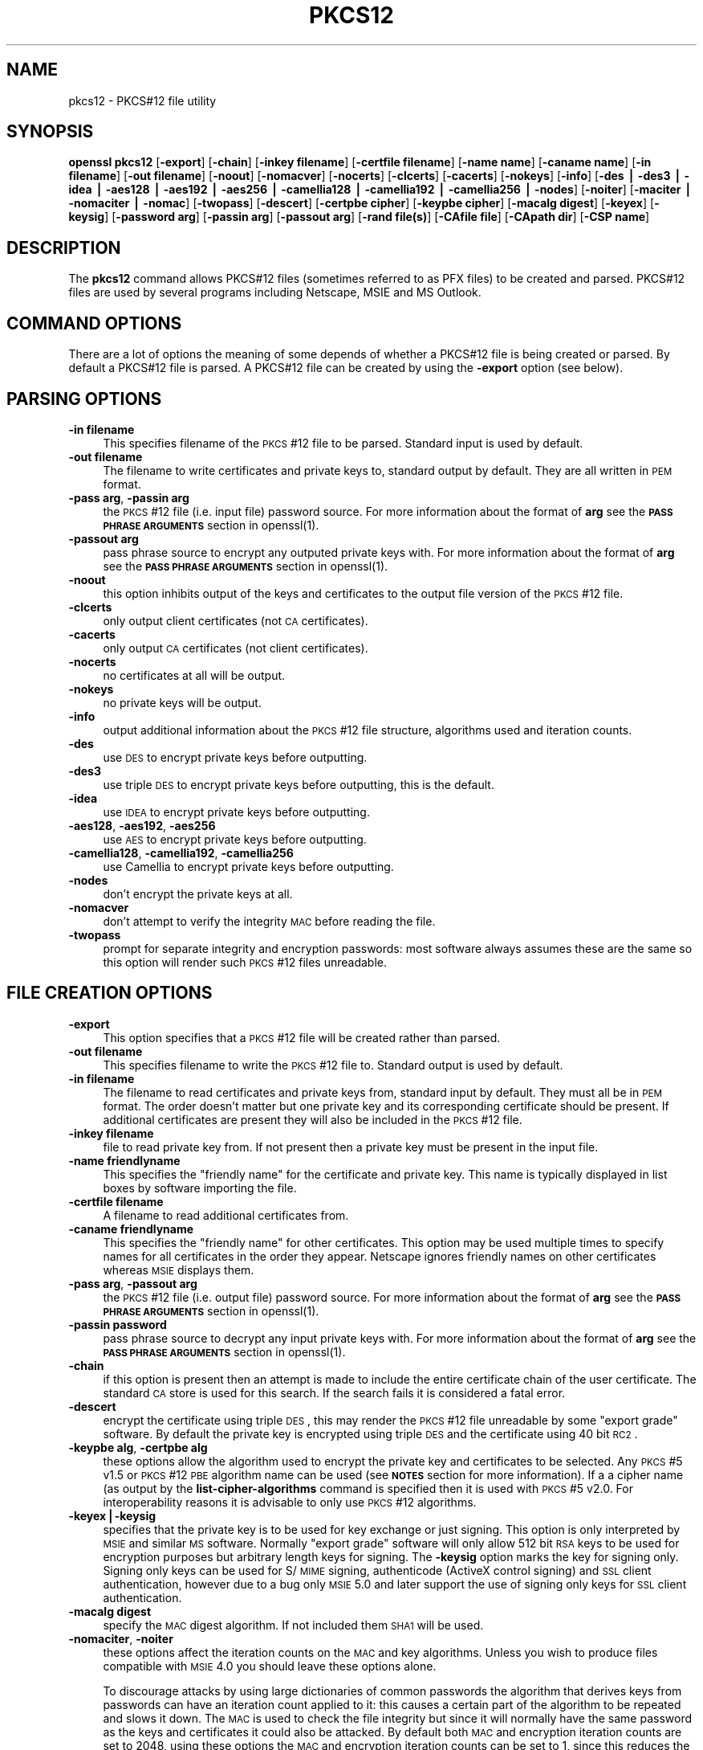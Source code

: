 .rn '' }`
''' $RCSfile$$Revision$$Date$
'''
''' $Log$
'''
.de Sh
.br
.if t .Sp
.ne 5
.PP
\fB\\$1\fR
.PP
..
.de Sp
.if t .sp .5v
.if n .sp
..
.de Ip
.br
.ie \\n(.$>=3 .ne \\$3
.el .ne 3
.IP "\\$1" \\$2
..
.de Vb
.ft CW
.nf
.ne \\$1
..
.de Ve
.ft R

.fi
..
'''
'''
'''     Set up \*(-- to give an unbreakable dash;
'''     string Tr holds user defined translation string.
'''     Bell System Logo is used as a dummy character.
'''
.tr \(*W-|\(bv\*(Tr
.ie n \{\
.ds -- \(*W-
.ds PI pi
.if (\n(.H=4u)&(1m=24u) .ds -- \(*W\h'-12u'\(*W\h'-12u'-\" diablo 10 pitch
.if (\n(.H=4u)&(1m=20u) .ds -- \(*W\h'-12u'\(*W\h'-8u'-\" diablo 12 pitch
.ds L" ""
.ds R" ""
'''   \*(M", \*(S", \*(N" and \*(T" are the equivalent of
'''   \*(L" and \*(R", except that they are used on ".xx" lines,
'''   such as .IP and .SH, which do another additional levels of
'''   double-quote interpretation
.ds M" """
.ds S" """
.ds N" """""
.ds T" """""
.ds L' '
.ds R' '
.ds M' '
.ds S' '
.ds N' '
.ds T' '
'br\}
.el\{\
.ds -- \(em\|
.tr \*(Tr
.ds L" ``
.ds R" ''
.ds M" ``
.ds S" ''
.ds N" ``
.ds T" ''
.ds L' `
.ds R' '
.ds M' `
.ds S' '
.ds N' `
.ds T' '
.ds PI \(*p
'br\}
.\"	If the F register is turned on, we'll generate
.\"	index entries out stderr for the following things:
.\"		TH	Title 
.\"		SH	Header
.\"		Sh	Subsection 
.\"		Ip	Item
.\"		X<>	Xref  (embedded
.\"	Of course, you have to process the output yourself
.\"	in some meaninful fashion.
.if \nF \{
.de IX
.tm Index:\\$1\t\\n%\t"\\$2"
..
.nr % 0
.rr F
.\}
.TH PKCS12 1 "1.0.1d" "5/Feb/2013" "OpenSSL"
.UC
.if n .hy 0
.if n .na
.ds C+ C\v'-.1v'\h'-1p'\s-2+\h'-1p'+\s0\v'.1v'\h'-1p'
.de CQ          \" put $1 in typewriter font
.ft CW
'if n "\c
'if t \\&\\$1\c
'if n \\&\\$1\c
'if n \&"
\\&\\$2 \\$3 \\$4 \\$5 \\$6 \\$7
'.ft R
..
.\" @(#)ms.acc 1.5 88/02/08 SMI; from UCB 4.2
.	\" AM - accent mark definitions
.bd B 3
.	\" fudge factors for nroff and troff
.if n \{\
.	ds #H 0
.	ds #V .8m
.	ds #F .3m
.	ds #[ \f1
.	ds #] \fP
.\}
.if t \{\
.	ds #H ((1u-(\\\\n(.fu%2u))*.13m)
.	ds #V .6m
.	ds #F 0
.	ds #[ \&
.	ds #] \&
.\}
.	\" simple accents for nroff and troff
.if n \{\
.	ds ' \&
.	ds ` \&
.	ds ^ \&
.	ds , \&
.	ds ~ ~
.	ds ? ?
.	ds ! !
.	ds /
.	ds q
.\}
.if t \{\
.	ds ' \\k:\h'-(\\n(.wu*8/10-\*(#H)'\'\h"|\\n:u"
.	ds ` \\k:\h'-(\\n(.wu*8/10-\*(#H)'\`\h'|\\n:u'
.	ds ^ \\k:\h'-(\\n(.wu*10/11-\*(#H)'^\h'|\\n:u'
.	ds , \\k:\h'-(\\n(.wu*8/10)',\h'|\\n:u'
.	ds ~ \\k:\h'-(\\n(.wu-\*(#H-.1m)'~\h'|\\n:u'
.	ds ? \s-2c\h'-\w'c'u*7/10'\u\h'\*(#H'\zi\d\s+2\h'\w'c'u*8/10'
.	ds ! \s-2\(or\s+2\h'-\w'\(or'u'\v'-.8m'.\v'.8m'
.	ds / \\k:\h'-(\\n(.wu*8/10-\*(#H)'\z\(sl\h'|\\n:u'
.	ds q o\h'-\w'o'u*8/10'\s-4\v'.4m'\z\(*i\v'-.4m'\s+4\h'\w'o'u*8/10'
.\}
.	\" troff and (daisy-wheel) nroff accents
.ds : \\k:\h'-(\\n(.wu*8/10-\*(#H+.1m+\*(#F)'\v'-\*(#V'\z.\h'.2m+\*(#F'.\h'|\\n:u'\v'\*(#V'
.ds 8 \h'\*(#H'\(*b\h'-\*(#H'
.ds v \\k:\h'-(\\n(.wu*9/10-\*(#H)'\v'-\*(#V'\*(#[\s-4v\s0\v'\*(#V'\h'|\\n:u'\*(#]
.ds _ \\k:\h'-(\\n(.wu*9/10-\*(#H+(\*(#F*2/3))'\v'-.4m'\z\(hy\v'.4m'\h'|\\n:u'
.ds . \\k:\h'-(\\n(.wu*8/10)'\v'\*(#V*4/10'\z.\v'-\*(#V*4/10'\h'|\\n:u'
.ds 3 \*(#[\v'.2m'\s-2\&3\s0\v'-.2m'\*(#]
.ds o \\k:\h'-(\\n(.wu+\w'\(de'u-\*(#H)/2u'\v'-.3n'\*(#[\z\(de\v'.3n'\h'|\\n:u'\*(#]
.ds d- \h'\*(#H'\(pd\h'-\w'~'u'\v'-.25m'\f2\(hy\fP\v'.25m'\h'-\*(#H'
.ds D- D\\k:\h'-\w'D'u'\v'-.11m'\z\(hy\v'.11m'\h'|\\n:u'
.ds th \*(#[\v'.3m'\s+1I\s-1\v'-.3m'\h'-(\w'I'u*2/3)'\s-1o\s+1\*(#]
.ds Th \*(#[\s+2I\s-2\h'-\w'I'u*3/5'\v'-.3m'o\v'.3m'\*(#]
.ds ae a\h'-(\w'a'u*4/10)'e
.ds Ae A\h'-(\w'A'u*4/10)'E
.ds oe o\h'-(\w'o'u*4/10)'e
.ds Oe O\h'-(\w'O'u*4/10)'E
.	\" corrections for vroff
.if v .ds ~ \\k:\h'-(\\n(.wu*9/10-\*(#H)'\s-2\u~\d\s+2\h'|\\n:u'
.if v .ds ^ \\k:\h'-(\\n(.wu*10/11-\*(#H)'\v'-.4m'^\v'.4m'\h'|\\n:u'
.	\" for low resolution devices (crt and lpr)
.if \n(.H>23 .if \n(.V>19 \
\{\
.	ds : e
.	ds 8 ss
.	ds v \h'-1'\o'\(aa\(ga'
.	ds _ \h'-1'^
.	ds . \h'-1'.
.	ds 3 3
.	ds o a
.	ds d- d\h'-1'\(ga
.	ds D- D\h'-1'\(hy
.	ds th \o'bp'
.	ds Th \o'LP'
.	ds ae ae
.	ds Ae AE
.	ds oe oe
.	ds Oe OE
.\}
.rm #[ #] #H #V #F C
.SH "NAME"
pkcs12 \- PKCS#12 file utility
.SH "SYNOPSIS"
\fBopenssl\fR \fBpkcs12\fR
[\fB\-export\fR]
[\fB\-chain\fR]
[\fB\-inkey filename\fR]
[\fB\-certfile filename\fR]
[\fB\-name name\fR]
[\fB\-caname name\fR]
[\fB\-in filename\fR]
[\fB\-out filename\fR]
[\fB\-noout\fR]
[\fB\-nomacver\fR]
[\fB\-nocerts\fR]
[\fB\-clcerts\fR]
[\fB\-cacerts\fR]
[\fB\-nokeys\fR]
[\fB\-info\fR]
[\fB\-des | \-des3 | \-idea | \-aes128 | \-aes192 | \-aes256 | \-camellia128 | \-camellia192 | \-camellia256 | \-nodes\fR]
[\fB\-noiter\fR]
[\fB\-maciter | \-nomaciter | \-nomac\fR]
[\fB\-twopass\fR]
[\fB\-descert\fR]
[\fB\-certpbe cipher\fR]
[\fB\-keypbe cipher\fR]
[\fB\-macalg digest\fR]
[\fB\-keyex\fR]
[\fB\-keysig\fR]
[\fB\-password arg\fR]
[\fB\-passin arg\fR]
[\fB\-passout arg\fR]
[\fB\-rand file(s)\fR]
[\fB\-CAfile file\fR]
[\fB\-CApath dir\fR]
[\fB\-CSP name\fR]
.SH "DESCRIPTION"
The \fBpkcs12\fR command allows PKCS#12 files (sometimes referred to as
PFX files) to be created and parsed. PKCS#12 files are used by several
programs including Netscape, MSIE and MS Outlook.
.SH "COMMAND OPTIONS"
There are a lot of options the meaning of some depends of whether a PKCS#12 file
is being created or parsed. By default a PKCS#12 file is parsed. A PKCS#12
file can be created by using the \fB\-export\fR option (see below).
.SH "PARSING OPTIONS"
.Ip "\fB\-in filename\fR" 4
This specifies filename of the \s-1PKCS\s0#12 file to be parsed. Standard input is used
by default.
.Ip "\fB\-out filename\fR" 4
The filename to write certificates and private keys to, standard output by
default.  They are all written in \s-1PEM\s0 format.
.Ip "\fB\-pass arg\fR, \fB\-passin arg\fR" 4
the \s-1PKCS\s0#12 file (i.e. input file) password source. For more information about
the format of \fBarg\fR see the \fB\s-1PASS\s0 \s-1PHRASE\s0 \s-1ARGUMENTS\s0\fR section in
openssl(1).
.Ip "\fB\-passout arg\fR" 4
pass phrase source to encrypt any outputed private keys with. For more
information about the format of \fBarg\fR see the \fB\s-1PASS\s0 \s-1PHRASE\s0 \s-1ARGUMENTS\s0\fR section
in openssl(1).
.Ip "\fB\-noout\fR" 4
this option inhibits output of the keys and certificates to the output file
version of the \s-1PKCS\s0#12 file.
.Ip "\fB\-clcerts\fR" 4
only output client certificates (not \s-1CA\s0 certificates).
.Ip "\fB\-cacerts\fR" 4
only output \s-1CA\s0 certificates (not client certificates).
.Ip "\fB\-nocerts\fR" 4
no certificates at all will be output.
.Ip "\fB\-nokeys\fR" 4
no private keys will be output.
.Ip "\fB\-info\fR" 4
output additional information about the \s-1PKCS\s0#12 file structure, algorithms used and
iteration counts.
.Ip "\fB\-des\fR" 4
use \s-1DES\s0 to encrypt private keys before outputting.
.Ip "\fB\-des3\fR" 4
use triple \s-1DES\s0 to encrypt private keys before outputting, this is the default.
.Ip "\fB\-idea\fR" 4
use \s-1IDEA\s0 to encrypt private keys before outputting.
.Ip "\fB\-aes128\fR, \fB\-aes192\fR, \fB\-aes256\fR" 4
use \s-1AES\s0 to encrypt private keys before outputting.
.Ip "\fB\-camellia128\fR, \fB\-camellia192\fR, \fB\-camellia256\fR" 4
use Camellia to encrypt private keys before outputting.
.Ip "\fB\-nodes\fR" 4
don't encrypt the private keys at all.
.Ip "\fB\-nomacver\fR" 4
don't attempt to verify the integrity \s-1MAC\s0 before reading the file.
.Ip "\fB\-twopass\fR" 4
prompt for separate integrity and encryption passwords: most software
always assumes these are the same so this option will render such
\s-1PKCS\s0#12 files unreadable.
.SH "FILE CREATION OPTIONS"
.Ip "\fB\-export\fR" 4
This option specifies that a \s-1PKCS\s0#12 file will be created rather than
parsed.
.Ip "\fB\-out filename\fR" 4
This specifies filename to write the \s-1PKCS\s0#12 file to. Standard output is used
by default.
.Ip "\fB\-in filename\fR" 4
The filename to read certificates and private keys from, standard input by
default.  They must all be in \s-1PEM\s0 format. The order doesn't matter but one
private key and its corresponding certificate should be present. If additional
certificates are present they will also be included in the \s-1PKCS\s0#12 file.
.Ip "\fB\-inkey filename\fR" 4
file to read private key from. If not present then a private key must be present
in the input file.
.Ip "\fB\-name friendlyname\fR" 4
This specifies the \*(L"friendly name\*(R" for the certificate and private key. This
name is typically displayed in list boxes by software importing the file.
.Ip "\fB\-certfile filename\fR" 4
A filename to read additional certificates from.
.Ip "\fB\-caname friendlyname\fR" 4
This specifies the \*(L"friendly name\*(R" for other certificates. This option may be
used multiple times to specify names for all certificates in the order they
appear. Netscape ignores friendly names on other certificates whereas \s-1MSIE\s0
displays them.
.Ip "\fB\-pass arg\fR, \fB\-passout arg\fR" 4
the \s-1PKCS\s0#12 file (i.e. output file) password source. For more information about
the format of \fBarg\fR see the \fB\s-1PASS\s0 \s-1PHRASE\s0 \s-1ARGUMENTS\s0\fR section in
openssl(1).
.Ip "\fB\-passin password\fR" 4
pass phrase source to decrypt any input private keys with. For more information
about the format of \fBarg\fR see the \fB\s-1PASS\s0 \s-1PHRASE\s0 \s-1ARGUMENTS\s0\fR section in
openssl(1).
.Ip "\fB\-chain\fR" 4
if this option is present then an attempt is made to include the entire
certificate chain of the user certificate. The standard \s-1CA\s0 store is used
for this search. If the search fails it is considered a fatal error.
.Ip "\fB\-descert\fR" 4
encrypt the certificate using triple \s-1DES\s0, this may render the \s-1PKCS\s0#12
file unreadable by some \*(L"export grade\*(R" software. By default the private
key is encrypted using triple \s-1DES\s0 and the certificate using 40 bit \s-1RC2\s0.
.Ip "\fB\-keypbe alg\fR, \fB\-certpbe alg\fR" 4
these options allow the algorithm used to encrypt the private key and
certificates to be selected. Any \s-1PKCS\s0#5 v1.5 or \s-1PKCS\s0#12 \s-1PBE\s0 algorithm name
can be used (see \fB\s-1NOTES\s0\fR section for more information). If a a cipher name
(as output by the \fBlist-cipher-algorithms\fR command is specified then it
is used with \s-1PKCS\s0#5 v2.0. For interoperability reasons it is advisable to only
use \s-1PKCS\s0#12 algorithms.
.Ip "\fB\-keyex|\-keysig\fR" 4
specifies that the private key is to be used for key exchange or just signing.
This option is only interpreted by \s-1MSIE\s0 and similar \s-1MS\s0 software. Normally
\*(L"export grade\*(R" software will only allow 512 bit \s-1RSA\s0 keys to be used for
encryption purposes but arbitrary length keys for signing. The \fB\-keysig\fR
option marks the key for signing only. Signing only keys can be used for
S/\s-1MIME\s0 signing, authenticode (ActiveX control signing)  and \s-1SSL\s0 client
authentication, however due to a bug only \s-1MSIE\s0 5.0 and later support
the use of signing only keys for \s-1SSL\s0 client authentication.
.Ip "\fB\-macalg digest\fR" 4
specify the \s-1MAC\s0 digest algorithm. If not included them \s-1SHA1\s0 will be used.
.Ip "\fB\-nomaciter\fR, \fB\-noiter\fR" 4
these options affect the iteration counts on the \s-1MAC\s0 and key algorithms.
Unless you wish to produce files compatible with \s-1MSIE\s0 4.0 you should leave
these options alone.
.Sp
To discourage attacks by using large dictionaries of common passwords the
algorithm that derives keys from passwords can have an iteration count applied
to it: this causes a certain part of the algorithm to be repeated and slows it
down. The \s-1MAC\s0 is used to check the file integrity but since it will normally
have the same password as the keys and certificates it could also be attacked.
By default both \s-1MAC\s0 and encryption iteration counts are set to 2048, using
these options the \s-1MAC\s0 and encryption iteration counts can be set to 1, since
this reduces the file security you should not use these options unless you
really have to. Most software supports both \s-1MAC\s0 and key iteration counts.
\s-1MSIE\s0 4.0 doesn't support \s-1MAC\s0 iteration counts so it needs the \fB\-nomaciter\fR
option.
.Ip "\fB\-maciter\fR" 4
This option is included for compatibility with previous versions, it used
to be needed to use \s-1MAC\s0 iterations counts but they are now used by default.
.Ip "\fB\-nomac\fR" 4
don't attempt to provide the \s-1MAC\s0 integrity.
.Ip "\fB\-rand file(s)\fR" 4
a file or files containing random data used to seed the random number
generator, or an \s-1EGD\s0 socket (see RAND_egd(3)).
Multiple files can be specified separated by a \s-1OS\s0\-dependent character.
The separator is \fB;\fR for \s-1MS\s0\-Windows, \fB,\fR for OpenVMS, and \fB:\fR for
all others.
.Ip "\fB\-CAfile file\fR" 4
\s-1CA\s0 storage as a file.
.Ip "\fB\-CApath dir\fR" 4
\s-1CA\s0 storage as a directory. This directory must be a standard certificate
directory: that is a hash of each subject name (using \fBx509 \-hash\fR) should be
linked to each certificate.
.Ip "\fB\-\s-1CSP\s0 name\fR" 4
write \fBname\fR as a Microsoft \s-1CSP\s0 name.
.SH "NOTES"
Although there are a large number of options most of them are very rarely
used. For PKCS#12 file parsing only \fB\-in\fR and \fB\-out\fR need to be used
for PKCS#12 file creation \fB\-export\fR and \fB\-name\fR are also used.
.PP
If none of the \fB\-clcerts\fR, \fB\-cacerts\fR or \fB\-nocerts\fR options are present
then all certificates will be output in the order they appear in the input
PKCS#12 files. There is no guarantee that the first certificate present is
the one corresponding to the private key. Certain software which requires
a private key and certificate and assumes the first certificate in the
file is the one corresponding to the private key: this may not always
be the case. Using the \fB\-clcerts\fR option will solve this problem by only
outputting the certificate corresponding to the private key. If the CA
certificates are required then they can be output to a separate file using
the \fB\-nokeys \-cacerts\fR options to just output CA certificates.
.PP
The \fB\-keypbe\fR and \fB\-certpbe\fR algorithms allow the precise encryption
algorithms for private keys and certificates to be specified. Normally
the defaults are fine but occasionally software can't handle triple DES
encrypted private keys, then the option \fB\-keypbe PBE\-SHA1-RC2-40\fR can
be used to reduce the private key encryption to 40 bit RC2. A complete
description of all algorithms is contained in the \fBpkcs8\fR manual page.
.SH "EXAMPLES"
Parse a PKCS#12 file and output it to a file:
.PP
.Vb 1
\& openssl pkcs12 -in file.p12 -out file.pem
.Ve
Output only client certificates to a file:
.PP
.Vb 1
\& openssl pkcs12 -in file.p12 -clcerts -out file.pem
.Ve
Don't encrypt the private key:
 
 openssl pkcs12 \-in file.p12 \-out file.pem \-nodes
.PP
Print some info about a PKCS#12 file:
.PP
.Vb 1
\& openssl pkcs12 -in file.p12 -info -noout
.Ve
Create a PKCS#12 file:
.PP
.Vb 1
\& openssl pkcs12 -export -in file.pem -out file.p12 -name "My Certificate"
.Ve
Include some extra certificates:
.PP
.Vb 2
\& openssl pkcs12 -export -in file.pem -out file.p12 -name "My Certificate" \e
\&  -certfile othercerts.pem
.Ve
.SH "BUGS"
Some would argue that the PKCS#12 standard is one big bug :\-)
.PP
Versions of OpenSSL before 0.9.6a had a bug in the PKCS#12 key generation
routines. Under rare circumstances this could produce a PKCS#12 file encrypted
with an invalid key. As a result some PKCS#12 files which triggered this bug
from other implementations (MSIE or Netscape) could not be decrypted
by OpenSSL and similarly OpenSSL could produce PKCS#12 files which could
not be decrypted by other implementations. The chances of producing such
a file are relatively small: less than 1 in 256.
.PP
A side effect of fixing this bug is that any old invalidly encrypted PKCS#12
files cannot no longer be parsed by the fixed version. Under such circumstances
the \fBpkcs12\fR utility will report that the MAC is OK but fail with a decryption
error when extracting private keys.
.PP
This problem can be resolved by extracting the private keys and certificates
from the PKCS#12 file using an older version of OpenSSL and recreating the PKCS#12
file from the keys and certificates using a newer version of OpenSSL. For example:
.PP
.Vb 2
\& old-openssl -in bad.p12 -out keycerts.pem
\& openssl -in keycerts.pem -export -name "My PKCS#12 file" -out fixed.p12
.Ve
.SH "SEE ALSO"
pkcs8(1)

.rn }` ''
.IX Title "PKCS12 1"
.IX Name "pkcs12 - PKCS#12 file utility"

.IX Header "NAME"

.IX Header "SYNOPSIS"

.IX Header "DESCRIPTION"

.IX Header "COMMAND OPTIONS"

.IX Header "PARSING OPTIONS"

.IX Item "\fB\-in filename\fR"

.IX Item "\fB\-out filename\fR"

.IX Item "\fB\-pass arg\fR, \fB\-passin arg\fR"

.IX Item "\fB\-passout arg\fR"

.IX Item "\fB\-noout\fR"

.IX Item "\fB\-clcerts\fR"

.IX Item "\fB\-cacerts\fR"

.IX Item "\fB\-nocerts\fR"

.IX Item "\fB\-nokeys\fR"

.IX Item "\fB\-info\fR"

.IX Item "\fB\-des\fR"

.IX Item "\fB\-des3\fR"

.IX Item "\fB\-idea\fR"

.IX Item "\fB\-aes128\fR, \fB\-aes192\fR, \fB\-aes256\fR"

.IX Item "\fB\-camellia128\fR, \fB\-camellia192\fR, \fB\-camellia256\fR"

.IX Item "\fB\-nodes\fR"

.IX Item "\fB\-nomacver\fR"

.IX Item "\fB\-twopass\fR"

.IX Header "FILE CREATION OPTIONS"

.IX Item "\fB\-export\fR"

.IX Item "\fB\-out filename\fR"

.IX Item "\fB\-in filename\fR"

.IX Item "\fB\-inkey filename\fR"

.IX Item "\fB\-name friendlyname\fR"

.IX Item "\fB\-certfile filename\fR"

.IX Item "\fB\-caname friendlyname\fR"

.IX Item "\fB\-pass arg\fR, \fB\-passout arg\fR"

.IX Item "\fB\-passin password\fR"

.IX Item "\fB\-chain\fR"

.IX Item "\fB\-descert\fR"

.IX Item "\fB\-keypbe alg\fR, \fB\-certpbe alg\fR"

.IX Item "\fB\-keyex|\-keysig\fR"

.IX Item "\fB\-macalg digest\fR"

.IX Item "\fB\-nomaciter\fR, \fB\-noiter\fR"

.IX Item "\fB\-maciter\fR"

.IX Item "\fB\-nomac\fR"

.IX Item "\fB\-rand file(s)\fR"

.IX Item "\fB\-CAfile file\fR"

.IX Item "\fB\-CApath dir\fR"

.IX Item "\fB\-\s-1CSP\s0 name\fR"

.IX Header "NOTES"

.IX Header "EXAMPLES"

.IX Header "BUGS"

.IX Header "SEE ALSO"

